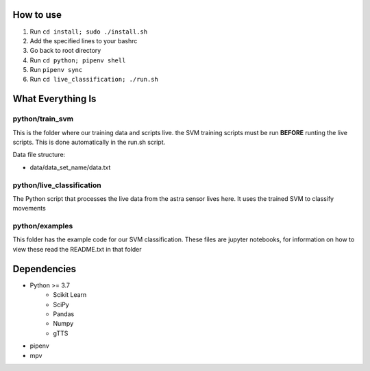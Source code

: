 How to use
==========

#. Run ``cd install; sudo ./install.sh``
#. Add the specified lines to your bashrc
#. Go back to root directory
#. Run ``cd python; pipenv shell``
#. Run ``pipenv sync``
#. Run ``cd live_classification; ./run.sh``

What Everything Is
==================

python/train_svm
----------------

This is the folder where our training data and scripts live.
the SVM training scripts must be run **BEFORE** runting the live
scripts. This is done automatically in the run.sh script.

Data file structure:

- data/data_set_name/data.txt


python/live_classification
--------------------------

The Python script that processes the live data from the astra
sensor lives here. It uses the trained SVM to classify movements

python/examples
---------------

This folder has the example code for our SVM classification. These
files are jupyter notebooks, for information on how to view these
read the README.txt in that folder

Dependencies
============
- Python >= 3.7
   - Scikit Learn
   - SciPy
   - Pandas
   - Numpy
   - gTTS
- pipenv
- mpv
